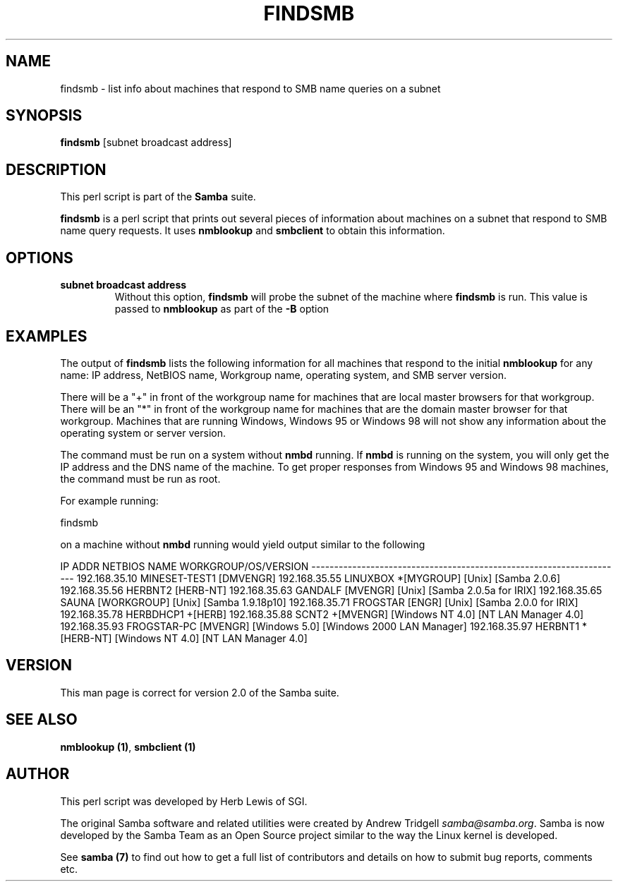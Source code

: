 .TH FINDSMB 1 "23 Nov 2000" "findsmb 2.2.0-alpha1"
.PP 
.SH "NAME" 
findsmb \- list info about machines that respond to SMB name queries on a subnet
.PP 
.SH "SYNOPSIS" 
.PP 
\fBfindsmb\fP [subnet broadcast address]
.PP 
.SH "DESCRIPTION" 
.PP 
This perl script is part of the \fBSamba\fP suite\&.
.PP 
\fBfindsmb\fP is a perl script that prints out several pieces
of information about machines on a subnet that respond to SMB 
name query requests\&.
It uses \fBnmblookup\fP and 
\fBsmbclient\fP to obtain this information\&.
.PP 
.SH "OPTIONS" 
.PP 
.IP 
.IP "\fBsubnet broadcast address\fP" 
Without this option, \fBfindsmb\fP
will probe the subnet of the machine where \fBfindsmb\fP is run\&.
This value is passed to \fBnmblookup\fP as part of the \fB-B\fP
option
.IP 
.PP 
.SH "EXAMPLES" 
.PP 
The output of \fBfindsmb\fP lists the following information for all
machines that respond to the initial \fBnmblookup\fP for any name:
IP address, NetBIOS name, Workgroup name, operating system, and
SMB server version\&.
.PP 
There will be a "+" in front of the workgroup name for machines that are
local master browsers for that workgroup\&. There will be an "*" in front
of the workgroup name for machines that are the domain master browser for
that workgroup\&. Machines that are running Windows, Windows 95 or Windows 98
will not show any information about the operating system or server version\&.
.PP 
The command must be run on a system without 
\fBnmbd\fP running\&. If \fBnmbd\fP is running on the system, you will only 
get the IP address and the DNS name of the machine\&. To get proper responses 
from Windows 95 and Windows 98 machines, the command must be run as root\&. 
.PP 
For example running:
.PP 
\f(CWfindsmb\fP
.PP 
on a machine without \fBnmbd\fP running would yield output similar
to the following
.PP 

.DS 
 

IP ADDR         NETBIOS NAME   WORKGROUP/OS/VERSION 
--------------------------------------------------------------------- 
192\&.168\&.35\&.10   MINESET-TEST1  [DMVENGR]
192\&.168\&.35\&.55   LINUXBOX      *[MYGROUP] [Unix] [Samba 2\&.0\&.6]
192\&.168\&.35\&.56   HERBNT2        [HERB-NT]
192\&.168\&.35\&.63   GANDALF        [MVENGR] [Unix] [Samba 2\&.0\&.5a for IRIX]
192\&.168\&.35\&.65   SAUNA          [WORKGROUP] [Unix] [Samba 1\&.9\&.18p10]
192\&.168\&.35\&.71   FROGSTAR       [ENGR] [Unix] [Samba 2\&.0\&.0 for IRIX]
192\&.168\&.35\&.78   HERBDHCP1     +[HERB]
192\&.168\&.35\&.88   SCNT2         +[MVENGR] [Windows NT 4\&.0] [NT LAN Manager 4\&.0]
192\&.168\&.35\&.93   FROGSTAR-PC    [MVENGR] [Windows 5\&.0] [Windows 2000 LAN Manager]
192\&.168\&.35\&.97   HERBNT1       *[HERB-NT] [Windows NT 4\&.0] [NT LAN Manager 4\&.0]

.DE 
 

.PP 
.SH "VERSION" 
.PP 
This man page is correct for version 2\&.0 of the Samba suite\&.
.PP 
.SH "SEE ALSO" 
.PP 
\fBnmblookup (1)\fP, \fBsmbclient (1)\fP
.PP 
.SH "AUTHOR" 
.PP 
This perl script was developed by Herb Lewis of SGI\&.
.PP 
The original Samba software and related utilities were created by
Andrew Tridgell \fIsamba@samba\&.org\fP\&. Samba is now developed
by the Samba Team as an Open Source project similar to the way the
Linux kernel is developed\&.
.PP 
See \fBsamba (7)\fP to find out how to get a full
list of contributors and details on how to submit bug reports,
comments etc\&.
